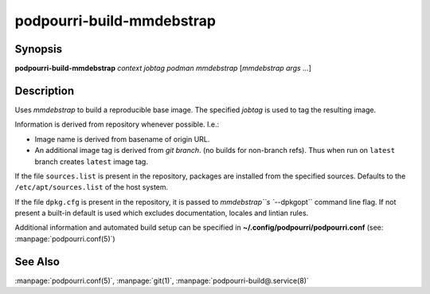 podpourri-build-mmdebstrap
==========================

Synopsis
--------

**podpourri-build-mmdebstrap** *context* *jobtag* *podman* *mmdebstrap* [*mmdebstrap args* ...]


Description
-----------

Uses *mmdebstrap* to build a reproducible base image. The specified *jobtag* is
used to tag the resulting image.

Information is derived from repository whenever possible. I.e.:

- Image name is derived from basename of origin URL.
- An additional image tag is derived from *git branch*. (no builds for
  non-branch refs). Thus when run on ``latest`` branch creates ``latest``
  image tag.

If the file ``sources.list`` is present in the repository, packages are
installed from the specified sources. Defaults to the ``/etc/apt/sources.list``
of the host system.

If the file ``dpkg.cfg`` is present in the repository, it is passed to
`mmdebstrap``s ``--dpkgopt`` command line flag. If not present a built-in
default is used which excludes documentation, locales and lintian rules.

Additional information and automated build setup can be specified in
**~/.config/podpourri/podpourri.conf** (see: :manpage:`podpourri.conf(5)`)

See Also
--------

:manpage:`podpourri.conf(5)`, :manpage:`git(1)`, :manpage:`podpourri-build@.service(8)`
